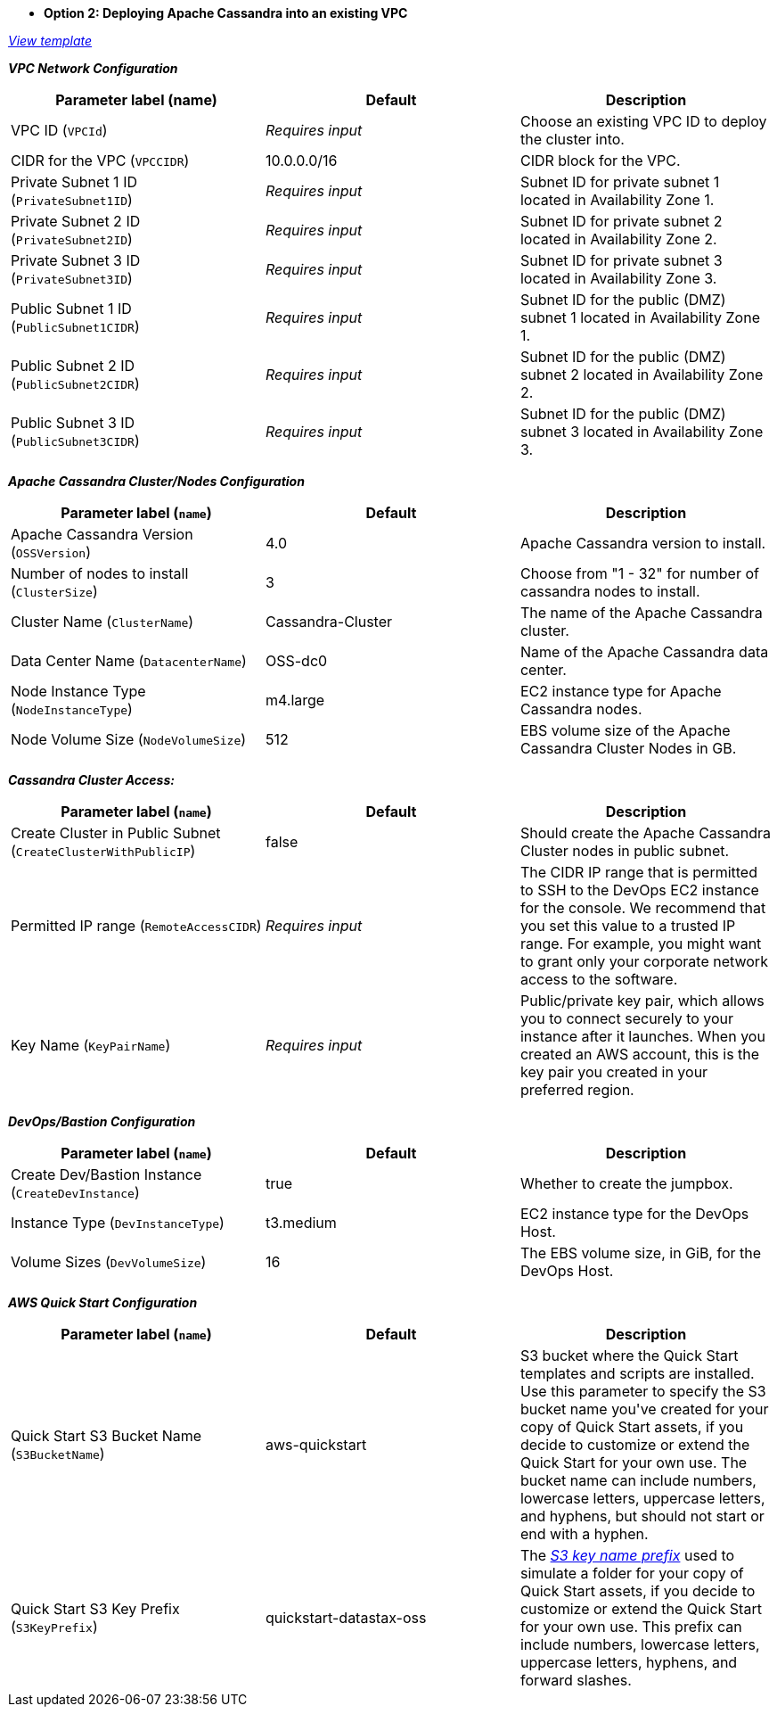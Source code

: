 - **Option 2: Deploying Apache Cassandra into an existing VPC**

https://fwd.aws/Dz54E[_View template_]

_**VPC Network Configuration**_

[cols=",,",options="header",]
|===
| Parameter label (name) | Default | Description
| VPC ID (`VPCId`) | _Requires input_ | Choose an existing VPC ID to deploy the cluster into.
| CIDR for the VPC (`VPCCIDR`) | 10.0.0.0/16 | CIDR block for the VPC.
| Private Subnet 1 ID (`PrivateSubnet1ID`) | _Requires input_ | Subnet ID for private subnet 1 located in Availability Zone 1.
| Private Subnet 2 ID (`PrivateSubnet2ID`) | _Requires input_ | Subnet ID for private subnet 2 located in Availability Zone 2.
| Private Subnet 3 ID (`PrivateSubnet3ID`) | _Requires input_ | Subnet ID for private subnet 3 located in Availability Zone 3.
| Public Subnet 1 ID (`PublicSubnet1CIDR`) | _Requires input_ | Subnet ID for the public (DMZ) subnet 1 located in Availability Zone 1.
| Public Subnet 2 ID (`PublicSubnet2CIDR`) | _Requires input_ | Subnet ID for the public (DMZ) subnet 2 located in Availability Zone 2.
| Public Subnet 3 ID (`PublicSubnet3CIDR`) | _Requires input_ | Subnet ID for the public (DMZ) subnet 3 located in Availability Zone 3.
|===

_**Apache Cassandra Cluster/Nodes Configuration**_

[cols=",,",options="header",]
|===
| Parameter label (`name`) | Default | Description
| Apache Cassandra Version (`OSSVersion`) | 4.0 | Apache Cassandra version to install.
| Number of nodes to install (`ClusterSize`) | 3 | Choose from "1 - 32" for number of cassandra nodes to install.
| Cluster Name (`ClusterName`) | Cassandra-Cluster | The name of the Apache Cassandra cluster.
| Data Center Name (`DatacenterName`) | OSS-dc0 | Name of the Apache Cassandra data center.
| Node Instance Type (`NodeInstanceType`) | m4.large | EC2 instance type for Apache Cassandra nodes.
| Node Volume Size (`NodeVolumeSize`) | 512 | EBS volume size of the Apache Cassandra Cluster Nodes in GB.
|===

_**Cassandra Cluster Access:**_

[cols=",,",options="header",]
|===
| Parameter label (`name`) | Default | Description
| Create Cluster in Public Subnet (`CreateClusterWithPublicIP`) | false | Should create the Apache Cassandra Cluster nodes in public subnet.
| Permitted IP range (`RemoteAccessCIDR`) | _Requires input_ | The CIDR IP range that is permitted to SSH to the DevOps EC2 instance for the console. We recommend that you set this value to a trusted IP range. For example, you might want to grant only your corporate network access to the software.
| Key Name (`KeyPairName`) | _Requires input_ | Public/private key pair, which allows you to connect securely to your instance after it launches. When you created an AWS account, this is the key pair you created in your preferred region.
|===

_**DevOps/Bastion Configuration**_

[cols=",,",options="header",]
|===
| Parameter label (`name`) | Default | Description
| Create Dev/Bastion Instance (`CreateDevInstance`) | true | Whether to create the jumpbox.
| Instance Type (`DevInstanceType`) | t3.medium | EC2 instance type for the DevOps Host.
| Volume Sizes (`DevVolumeSize`) | 16 | The EBS volume size, in GiB, for the DevOps Host.
|===

_**AWS Quick Start Configuration**_

[cols=",,",options="header",]
|===
| Parameter label (`name`) | Default | Description
| Quick Start S3 Bucket Name (`S3BucketName`) | aws-quickstart | S3 bucket where the Quick Start templates and scripts are installed. Use this parameter to specify the S3 bucket name you&#39;ve created for your copy of Quick Start assets, if you decide to customize or extend the Quick Start for your own use. The bucket name can include numbers, lowercase letters, uppercase letters, and hyphens, but should not start or end with a hyphen.
| Quick Start S3 Key Prefix (`S3KeyPrefix`) | quickstart-datastax-oss | The https://docs.aws.amazon.com/AmazonS3/latest/dev/UsingMetadata.html[_S3 key name prefix_] used to simulate a folder for your copy of Quick Start assets, if you decide to customize or extend the Quick Start for your own use. This prefix can include numbers, lowercase letters, uppercase letters, hyphens, and forward slashes.
|===
